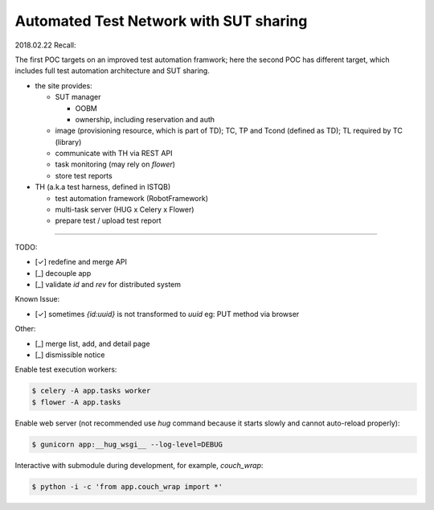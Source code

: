 ========================================================
Automated Test Network with SUT sharing
========================================================

2018.02.22 Recall:

The first POC targets on an improved test automation framwork;
here the second POC has different target, which includes full
test automation architecture and SUT sharing.

- the site provides:

  - SUT manager

    - OOBM
    - ownership, including reservation and auth

  - image (provisioning resource, which is part of TD);
    TC, TP and Tcond (defined as TD);
    TL required by TC (library)

  - communicate with TH via REST API

  - task monitoring (may rely on `flower`)

  - store test reports

- TH (a.k.a test harness, defined in ISTQB)

  - test automation framework (RobotFramework)
  - multi-task server (HUG x Celery x Flower)
  - prepare test / upload test report

-------

TODO:

- [✓] redefine and merge API
- [_] decouple app
- [_] validate `id` and `rev` for distributed system

Known Issue:

- [✓] sometimes `{id:uuid}` is not transformed to `uuid`
  eg: PUT method via browser

Other:

- [_] merge list, add, and detail page
- [_] dismissible notice


Enable test execution workers:

.. code:: sh

    $ celery -A app.tasks worker
    $ flower -A app.tasks

Enable web server (not recommended use `hug` command because
it starts slowly and cannot auto-reload properly):

.. code:: sh

    $ gunicorn app:__hug_wsgi__ --log-level=DEBUG

Interactive with submodule during development, for example, `couch_wrap`:

.. code:: sh

    $ python -i -c 'from app.couch_wrap import *'
